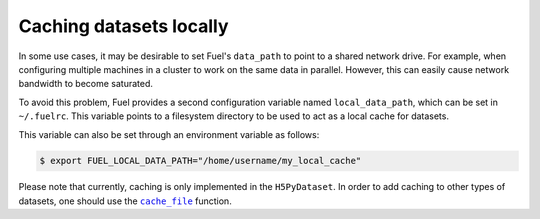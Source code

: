 Caching datasets locally
========================

In some use cases, it may be desirable to set Fuel's ``data_path`` to
point to a shared network drive. For example, when configuring multiple
machines in a cluster to work on the same data in parallel.
However, this can easily cause network bandwidth to become saturated.

To avoid this problem, Fuel provides a second configuration variable
named ``local_data_path``, which can be set in ``~/.fuelrc``. This
variable points to a filesystem directory to be used to act as a local
cache for datasets.

This variable can also be set through an environment variable as follows:

.. code-block:: bash

    $ export FUEL_LOCAL_DATA_PATH="/home/username/my_local_cache"

Please note that currently, caching is only implemented in the ``H5PyDataset``.
In order to add caching to other types of datasets, one should use the
|cache_file|_ function.

.. |cache_file| replace:: ``cache_file``
.. _cache_file: api/utils.html#fuel.utils.cache.cache_file
